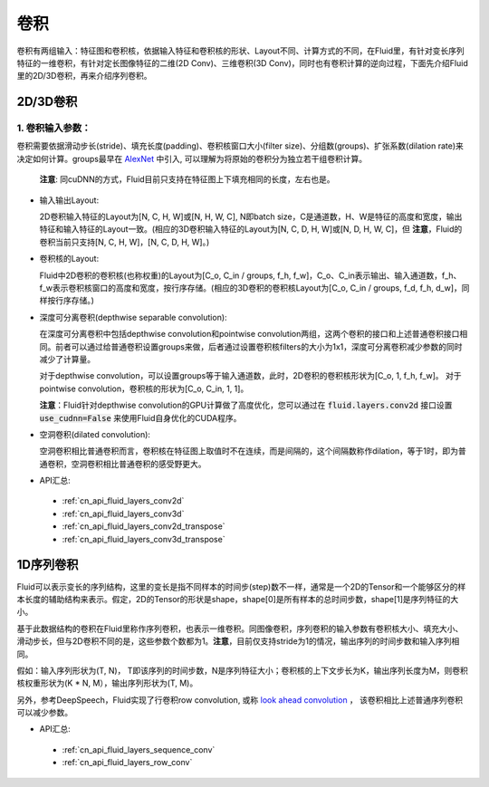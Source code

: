 .. _api_guide_conv:

#####
卷积
#####

卷积有两组输入：特征图和卷积核，依据输入特征和卷积核的形状、Layout不同、计算方式的不同，在Fluid里，有针对变长序列特征的一维卷积，有针对定长图像特征的二维(2D Conv)、三维卷积(3D Conv)，同时也有卷积计算的逆向过程，下面先介绍Fluid里的2D/3D卷积，再来介绍序列卷积。


2D/3D卷积
==============

1. 卷积输入参数：
---------------------

卷积需要依据滑动步长(stride)、填充长度(padding)、卷积核窗口大小(filter size)、分组数(groups)、扩张系数(dilation rate)来决定如何计算。groups最早在 `AlexNet <https://www.nvidia.cn/content/tesla/pdf/machine-learning/imagenet-classification-with-deep-convolutional-nn.pdf>`_ 中引入, 可以理解为将原始的卷积分为独立若干组卷积计算。

  **注意**: 同cuDNN的方式，Fluid目前只支持在特征图上下填充相同的长度，左右也是。

- 输入输出Layout:

  2D卷积输入特征的Layout为[N, C, H, W]或[N, H, W, C], N即batch size，C是通道数，H、W是特征的高度和宽度，输出特征和输入特征的Layout一致。(相应的3D卷积输入特征的Layout为[N, C, D, H, W]或[N, D, H, W, C]，但 **注意**，Fluid的卷积当前只支持[N, C, H, W]，[N, C, D, H, W]。)

- 卷积核的Layout:

  Fluid中2D卷积的卷积核(也称权重)的Layout为[C_o, C_in / groups, f_h, f_w]，C_o、C_in表示输出、输入通道数，f_h、f_w表示卷积核窗口的高度和宽度，按行序存储。(相应的3D卷积的卷积核Layout为[C_o, C_in / groups, f_d, f_h, d_w]，同样按行序存储。)

- 深度可分离卷积(depthwise separable convolution):

  在深度可分离卷积中包括depthwise convolution和pointwise convolution两组，这两个卷积的接口和上述普通卷积接口相同。前者可以通过给普通卷积设置groups来做，后者通过设置卷积核filters的大小为1x1，深度可分离卷积减少参数的同时减少了计算量。

  对于depthwise convolution，可以设置groups等于输入通道数，此时，2D卷积的卷积核形状为[C_o, 1, f_h, f_w]。
  对于pointwise convolution，卷积核的形状为[C_o, C_in, 1, 1]。

  **注意**：Fluid针对depthwise convolution的GPU计算做了高度优化，您可以通过在
  :code:`fluid.layers.conv2d` 接口设置 :code:`use_cudnn=False` 来使用Fluid自身优化的CUDA程序。

- 空洞卷积(dilated convolution):

  空洞卷积相比普通卷积而言，卷积核在特征图上取值时不在连续，而是间隔的，这个间隔数称作dilation，等于1时，即为普通卷积，空洞卷积相比普通卷积的感受野更大。

- API汇总:
 - :ref:`cn_api_fluid_layers_conv2d`
 - :ref:`cn_api_fluid_layers_conv3d`
 - :ref:`cn_api_fluid_layers_conv2d_transpose`
 - :ref:`cn_api_fluid_layers_conv3d_transpose`


1D序列卷积
==============

Fluid可以表示变长的序列结构，这里的变长是指不同样本的时间步(step)数不一样，通常是一个2D的Tensor和一个能够区分的样本长度的辅助结构来表示。假定，2D的Tensor的形状是shape，shape[0]是所有样本的总时间步数，shape[1]是序列特征的大小。

基于此数据结构的卷积在Fluid里称作序列卷积，也表示一维卷积。同图像卷积，序列卷积的输入参数有卷积核大小、填充大小、滑动步长，但与2D卷积不同的是，这些参数个数都为1。**注意**，目前仅支持stride为1的情况，输出序列的时间步数和输入序列相同。

假如：输入序列形状为(T, N)， T即该序列的时间步数，N是序列特征大小；卷积核的上下文步长为K，输出序列长度为M，则卷积核权重形状为(K * N, M），输出序列形状为(T, M)。

另外，参考DeepSpeech，Fluid实现了行卷积row convolution, 或称
`look ahead convolution <http://www.cs.cmu.edu/~dyogatam/papers/wang+etal.iclrworkshop2016.pdf>`_ ，
该卷积相比上述普通序列卷积可以减少参数。


- API汇总:
 - :ref:`cn_api_fluid_layers_sequence_conv`
 - :ref:`cn_api_fluid_layers_row_conv`
